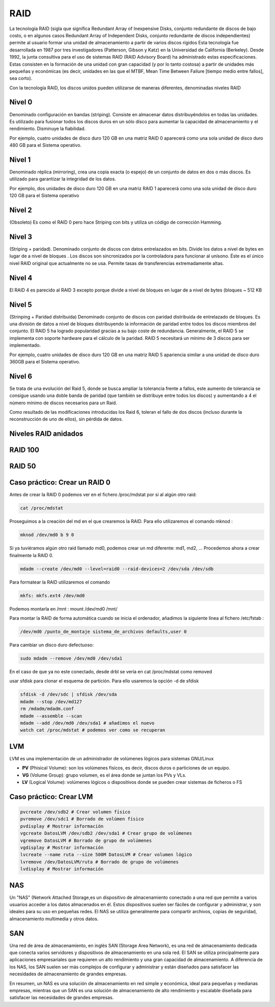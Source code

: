 ****
RAID
****

La tecnología RAID (sigla que significa Redundant Array of Inexpensive Disks, conjunto redundante de discos de bajo costo, o en algunos casos Redundant Array of Independent Disks, conjunto redundante de discos independientes) permite al usuario formar una unidad de almacenamiento a partir de varios discos rígidos
Esta tecnología fue desarrollada en 1987 por tres investigadores (Patterson, Gibson y Katz) en la Universidad de California (Berkeley). Desde 1992, la junta consultiva para el uso de sistemas RAID (RAID Advisory Board) ha administrado estas especificaciones. Estas consisten en la formación de una unidad con gran capacidad (y por lo tanto costosa) a partir de unidades más pequeñas y económicas (es decir, unidades en las que el MTBF, Mean Time Between Failure [tiempo medio entre fallos], sea corto).

Con la tecnología RAID, los discos unidos pueden utilizarse de maneras diferentes, denominadas niveles RAID

.. image:: imagenes/RAID/server.jpeg
    :width: 400


.. image:: imagenes/RAID/server1.jpeg
    :width: 400


.. image:: imagenes/RAID/server2.jpeg
    :width: 400


Nivel 0
=======

Denominado configuración en bandas (striping). Consiste en almacenar datos distribuyéndolos en todas las unidades. Es utilizado para fusionar todos los discos duros en un sólo disco para aumentar la capacidad de almacenamiento y el rendimiento. Disminuye la fiabilidad.

.. image:: imagenes/RAID/raid0.png
    :width: 150

Por ejemplo, cuatro unidades de disco duro 120 GB en una matriz RAID 0 aparecerá como una sola unidad de disco duro 480 GB para el Sistema operativo.

Nivel 1
=======

Denominado réplica (mirroring), crea una copia exacta (o espejo) de un conjunto de datos en dos o más discos. Es utilizado para garantizar la integridad de los datos.

.. image:: imagenes/RAID/raid1.png
    :width: 150
    
Por ejemplo, dos unidades de disco duro 120 GB en una matriz RAID 1 aparecerá como una sola unidad de disco duro 120 GB para el Sistema operativo

Nivel 2
=======

(Obsoleto) Es como el RAID 0 pero hace Striping con bits y utiliza un código de corrección Hamming.

Nivel 3
=======

(Striping + paridad). Denominado conjunto de discos con datos entrelazados en bits. Divide los datos a nivel de bytes en lugar de a nivel de bloques . Los discos son sincronizados por la controladora para funcionar al unísono. Éste es el único nivel RAID original que actualmente no se usa. Permite tasas de transferencias extremadamente altas.

.. image:: imagenes/RAID/raid3.png
    :width: 250
    
Nivel 4
=======

El RAID 4 es parecido al RAID 3 excepto porque divide a nivel de bloques en lugar de a nivel de bytes (bloques ~ 512 KB

Nivel 5
=======

(Strinping + Paridad distribuida) Denominado conjunto de discos con paridad distribuida de entrelazado de bloques. Es una división de datos a nivel de bloques distribuyendo la información de paridad entre todos los discos miembros del conjunto. El RAID 5 ha logrado popularidad gracias a su bajo coste de redundancia. Generalmente, el RAID 5 se implementa con soporte hardware para el cálculo de la paridad. RAID 5 necesitará un mínimo de 3 discos para ser implementado.

.. image:: imagenes/RAID/raid5.png
    :width: 250
    
Por ejemplo, cuatro unidades de disco duro 120 GB en una matriz RAID 5 apariencia similar a una unidad de disco duro 360GB para el Sistema operativo.

Nivel 6
=======

Se trata de una evolución del Raid 5, donde se busca ampliar la tolerancia frente a fallos, este aumento de tolerancia se consigue usando una doble banda de paridad (que también se distribuye entre todos los discos) y aumentando a 4 el número mínimo de discos necesarios para un Raid.

.. image:: imagenes/RAID/raid6.png
    :width: 300
    
Como resultado de las modificaciones introducidas los Raid 6, toleran el fallo de dos discos (incluso durante la reconstrucción de uno de ellos), sin pérdida de datos.

Niveles RAID anidados
=====================

.. image:: imagenes/RAID/raid01.png
    :width: 300


.. image:: imagenes/RAID/raid10.png
    :width: 300
    



.. image:: imagenes/RAID/raid50.png
    :width: 300



.. image:: imagenes/RAID/raid51.png
    :width: 300


RAID 100
========

.. image:: imagenes/RAID/raid100.png
    :width: 500
    
RAID 50
=======

.. image:: imagenes/RAID/raid50_3.png
    :width: 500

Caso práctico: Crear un RAID 0
==============================

Antes de crear la RAID 0 podemos ver en el fichero /proc/mdstat por si al algún otro raid:

.. code-block:: bash

  cat /proc/mdstat

Proseguimos a la creación del md en el que crearemos la RAID. Para ello utilizaremos el comando mknod :

.. code-block:: bash

  mknod /dev/md0 b 9 0
  
Si ya tuviéramos algún otro raid llamado md0, podemos crear un md diferente: md1, md2, ...
Procedemos ahora a crear finalmente la RAID 0.

.. code-block:: bash

  mdadm --create /dev/md0 --level=raid0 --raid-devices=2 /dev/sda /dev/sdb

Para formatear la RAID utilizaremos el comando 

.. code-block:: bash

  mkfs: mkfs.ext4 /dev/md0
  
Podemos montarla en /mnt : mount /dev/md0 /mnt/

Para montar la RAID de forma automática cuando se inicia el ordenador, añadimos la siguiente línea al fichero /etc/fstab :

.. code-block:: bash

  /dev/md0 /punto_de_montaje sistema_de_archivos defaults,user 0

Para cambiar un disco duro defectuoso:

.. code-block:: bash

  sudo mdadm --remove /dev/md0 /dev/sda1

En el caso de que ya no este conectado, desde drbl se vería en cat /proc/mdstat como removed

usar sfdisk para clonar el esquema de partición. Para ello usaremos la opción -d de sfdisk

.. code-block:: bash

 sfdisk -d /dev/sdc | sfdisk /dev/sda
 mdadm --stop /dev/md127
 rm /mdadm/mdadm.conf
 mdadm --assemble --scan
 mdadm --add /dev/md0 /dev/sda1 # añadimos el nuevo
 watch cat /proc/mdstat # podemos ver como se recuperan

LVM
===

LVM es una implementación de un administrador de volúmenes lógicos para sistemas GNU/Linux

.. image:: imagenes/RAID/lvm.png
    :width: 400
    

* **PV** (Phisical Volume): son los volúmenes físicos, es decir, discos duros o particiones de un equipo.
* **VG** (Volume Group): grupo volumen, es el área donde se juntan los PVs y VLs.
* **LV** (Logical Volume): volúmenes lógicos o dispositivos donde se pueden crear sistemas de ficheros o FS


Caso práctico: Crear LVM
========================

.. code-block:: bash
 
 pvcreate /dev/sdb2 # Crear volumen físico
 pvremove /dev/sdc1 # Borrado de volúmen físico
 pvdisplay # Mostrar información
 vgcreate DatosLVM /dev/sdb2 /dev/sda1 # Crear grupo de volúmenes
 vgremove DatosLVM # Borrado de grupo de volúmenes
 vgdisplay # Mostrar información
 lvcreate --name ruta --size 500M DatosLVM # Crear volumen lógico
 lvremove /dev/DatosLVM/ruta # Borrado de grupo de volúmenes
 lvdisplay # Mostrar información

NAS
===

Un "NAS" (Network Attached Storage,es un dispositivo de almacenamiento conectado a una red que permite a varios usuarios acceder a los datos almacenados en él. Estos dispositivos suelen ser fáciles de configurar y administrar, y son ideales para su uso en pequeñas redes. El NAS se utiliza generalmente para compartir archivos, copias de seguridad, almacenamiento multimedia y otros datos.

.. image:: imagenes/RAID/nas.png

SAN
===

Una red de área de almacenamiento, en inglés SAN (Storage Area Network), es una red de almacenamiento dedicada que conecta varios servidores y dispositivos de almacenamiento en una sola red. El SAN se utiliza principalmente para aplicaciones empresariales que requieren un alto rendimiento y una gran capacidad de almacenamiento. A diferencia de los NAS, los SAN suelen ser más complejos de configurar y administrar y están diseñados para satisfacer las necesidades de almacenamiento de grandes empresas.

.. image:: imagenes/RAID/san.png

En resumen, un NAS es una solución de almacenamiento en red simple y económica, ideal para pequeñas y medianas empresas, mientras que un SAN es una solución de almacenamiento de alto rendimiento y escalable diseñada para satisfacer las necesidades de grandes empresas.